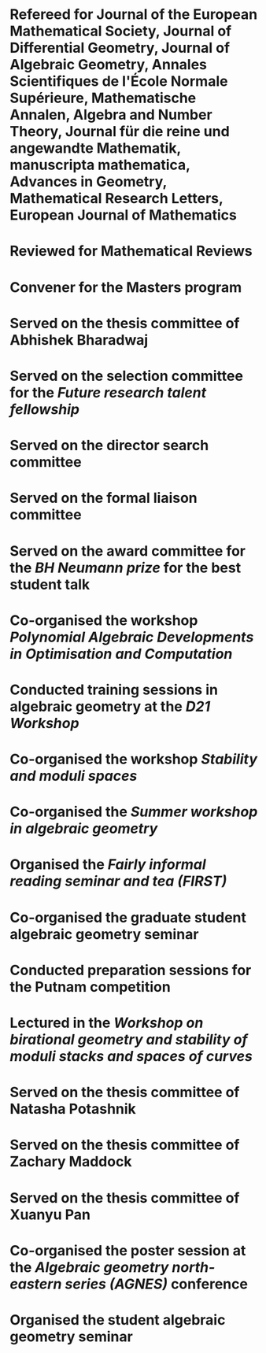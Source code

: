 
* Refereed for Journal of the European Mathematical Society, Journal of Differential Geometry, Journal of Algebraic Geometry, Annales Scientifiques de l'École Normale Supérieure, Mathematische Annalen, Algebra and Number Theory, Journal für die reine und angewandte Mathematik, manuscripta mathematica, Advances in Geometry, Mathematical Research Letters, European Journal of Mathematics

* Reviewed for Mathematical Reviews
:properties:
:institute: American Mathematical Society
:end:

* Convener for the Masters program
:properties:
:year: 2021--
:institute: Mathematical Sciences Institute, Australian National University
:end:
* Served on the thesis committee of Abhishek Bharadwaj
:properties:
:year: 2020
:institute: Mathematical Sciences Institute, Australian National University
:end:

*  Served on the selection committee for the /Future research talent fellowship/
:properties:
:institute: Mathematical Sciences Institute, Australian National University
:year: 2019
:end:
*  Served on the director search committee
:properties:
  :year: 2019
:institute: Mathematical Sciences Institute, Australian National University
  :end:

*  Served on the formal liaison committee
:properties:
  :year: 2019
  :institute: Mathematical Sciences Institute, Australian National University
:end:

*  Served on the award committee for the /BH Neumann prize/ for the best student talk
:properties:
  :year: 2018
  :institute: AustMS meeting
:end:

*  Co-organised the workshop /Polynomial Algebraic Developments in Optimisation and Computation/
:properties:
  :year: 2018
  :with: Markus Hegland
:end:
  
* Conducted training sessions in algebraic geometry at the /D21 Workshop/
:properties:
:institute: Australian Signals Directorate
:year:     2018
:end:

*  Co-organised the workshop /Stability and moduli spaces/
:properties:
:year: 2017
:with: Maksym Fedorchuk, Ian Morrison, Xiaowei Wang
:institute: American Institute of Matheatics, Palo Alto, California
:end:

*  Co-organised the /Summer workshop in algebraic geometry/
:properties:
  :year: 2016
  :institute: University of Georgia, Athens, Georgia
  :with: Angela Gibney, Nicola Tarasca
:end:

*  Organised the /Fairly informal reading seminar and tea (FIRST)/
:properties:
:year:     2016
:institute: University of Georgia, Athens, Georgia
:end:

*  Co-organised the graduate student algebraic geometry seminar
:properties:
:institute: Columbia University
:with: Johan de Jong
:year:     2016
:end: 

*  Conducted preparation sessions for the Putnam competition
:properties:
:institute: Columbia University
:year: 2015
:end:

*  Lectured in the /Workshop on birational geometry and stability of moduli stacks and spaces of curves/
:properties:
:institute: Vietnam Institute for Advanced Studies in Mathematics, Hanoi, Vietnam
:year: 2014
:end:

*  Served on the thesis committee of Natasha Potashnik
:properties:
:year: 2016
:institute: Columbia University, New York City, New York
:end:

*  Served on the thesis committee of Zachary Maddock
:properties:
:year: 2013
:institute: Columbia University, New York City, New York
:end:

*  Served on the thesis committee of Xuanyu Pan
:properties:
:year: 2014
:institute: Columbia University, New York City, New York
:end:

*  Co-organised the poster session at the /Algebraic geometry north-eastern series (AGNES)/ conference
:properties:
:institute: Boston College
:with: Anand Patel
:year: 2013
:end:

*  Organised the student algebraic geometry seminar
:properties:
:institute: Harvard/MIT
:year: 2011, 2010
:end:

